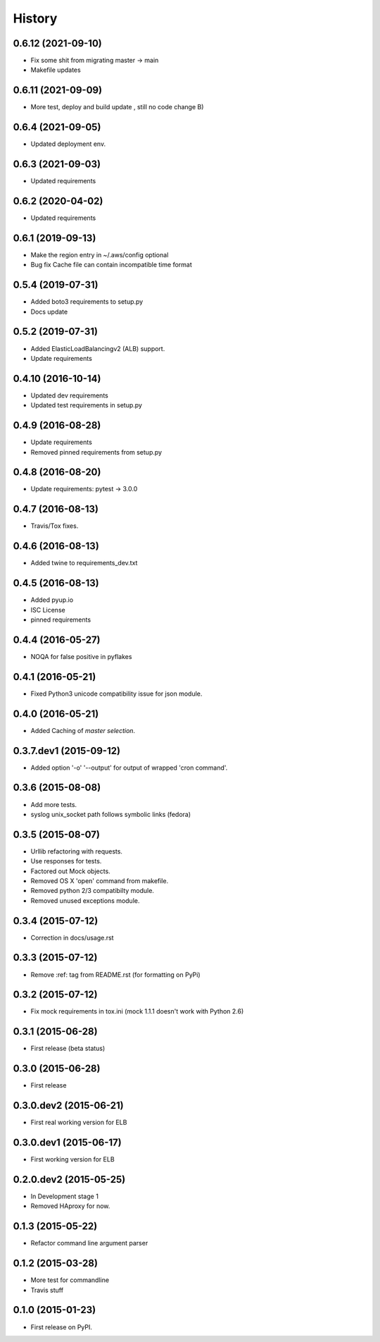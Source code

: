 .. :changelog:

=======
History
=======

0.6.12 (2021-09-10)
-------------------

*  Fix some shit from migrating master -> main
*  Makefile updates

0.6.11 (2021-09-09)
-------------------

*  More test, deploy and build update , still no code change B)


0.6.4 (2021-09-05)
------------------

* Updated deployment env.


0.6.3 (2021-09-03)
------------------
* Updated requirements


0.6.2 (2020-04-02)
------------------
* Updated requirements


0.6.1 (2019-09-13)
------------------

* Make the region entry in ~/.aws/config optional
* Bug fix Cache file can contain incompatible time format


0.5.4 (2019-07-31)
------------------

* Added boto3 requirements to setup.py
* Docs update


0.5.2 (2019-07-31)
------------------

* Added ElasticLoadBalancingv2 (ALB) support.
* Update requirements


0.4.10 (2016-10-14)
-------------------

* Updated dev requirements
* Updated test requirements in setup.py


0.4.9 (2016-08-28)
------------------

* Update requirements
* Removed pinned requirements from setup.py


0.4.8 (2016-08-20)
------------------

* Update requirements: pytest -> 3.0.0


0.4.7 (2016-08-13)
------------------

* Travis/Tox fixes.


0.4.6 (2016-08-13)
------------------

* Added twine to requirements_dev.txt


0.4.5 (2016-08-13)
------------------

* Added pyup.io
* ISC License
* pinned requirements


0.4.4 (2016-05-27)
------------------

* NOQA for false positive in pyflakes


0.4.1 (2016-05-21)
------------------

* Fixed Python3 unicode compatibility issue for json module.


0.4.0 (2016-05-21)
------------------

* Added Caching of *master selection*.


0.3.7.dev1 (2015-09-12)
-----------------------

* Added option '-o' '--output' for output of wrapped 'cron command'.


0.3.6 (2015-08-08)
------------------

* Add more tests.
* syslog unix_socket path follows symbolic links (fedora)


0.3.5 (2015-08-07)
------------------

* Urllib refactoring with requests.
* Use responses for tests.
* Factored out Mock objects.
* Removed OS X 'open' command from makefile.
* Removed python 2/3 compatibilty module.
* Removed unused exceptions module.


0.3.4 (2015-07-12)
------------------

* Correction in docs/usage.rst


0.3.3 (2015-07-12)
------------------

* Remove :ref: tag from README.rst (for formatting on PyPi)


0.3.2 (2015-07-12)
------------------

* Fix mock requirements in tox.ini (mock 1.1.1 doesn't work with Python 2.6)


0.3.1 (2015-06-28)
------------------

* First release (beta status)


0.3.0 (2015-06-28)
------------------

* First release


0.3.0.dev2 (2015-06-21)
-----------------------

* First real working version for ELB


0.3.0.dev1 (2015-06-17)
-----------------------

* First working version for ELB

0.2.0.dev2 (2015-05-25)
-----------------------

* In Development stage 1
* Removed HAproxy for now.


0.1.3 (2015-05-22)
------------------

* Refactor command line argument parser


0.1.2 (2015-03-28)
------------------

* More test for commandline
* Travis stuff


0.1.0 (2015-01-23)
------------------

* First release on PyPI.

